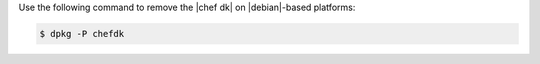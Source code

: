 .. The contents of this file are included in multiple topics.
.. This file should not be changed in a way that hinders its ability to appear in multiple documentation sets. 

Use the following command to remove the |chef dk| on |debian|-based platforms:

.. code-block:: bash

   $ dpkg -P chefdk